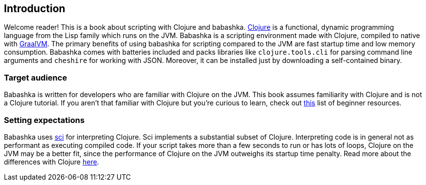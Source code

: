 [[introduction]]
== Introduction

Welcome reader! This is a book about scripting with Clojure and babashka.
https://www.clojure.org[Clojure] is a functional, dynamic programming language
from the Lisp family which runs on the JVM. Babashka is a scripting environment
made with Clojure, compiled to native with https://www.graalvm.org[GraalVM]. The
primary benefits of using babashka for scripting compared to the JVM are fast
startup time and low memory consumption. Babashka comes with batteries included
and packs libraries like `clojure.tools.cli` for parsing command line arguments
and `cheshire` for working with JSON. Moreover, it can be installed just by
downloading a self-contained binary.

=== Target audience

Babashka is written for developers who are familiar with Clojure on
the JVM. This book assumes familiarity with Clojure and is not a Clojure
tutorial. If you aren't that familiar with Clojure but you're curious to learn,
check out https://gist.github.com/yogthos/be323be0361c589570a6da4ccc85f58f[this]
list of beginner resources.

=== Setting expectations

Babashka uses https://github.com/borkdude/sci[sci] for interpreting Clojure. Sci
implements a substantial subset of Clojure. Interpreting code is in general not
as performant as executing compiled code. If your script takes more than a few
seconds to run or has lots of loops, Clojure on the JVM may be a better fit,
since the performance of Clojure on the JVM outweighs its startup time
penalty. Read more about the differences with Clojure
link:#differences-with-clojure[here].
